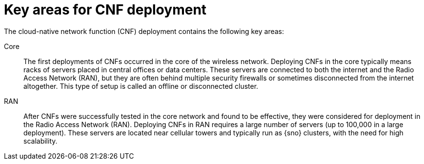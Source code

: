 // Module included in the following assemblies:
//
// * edge_computing/day_2_core_cnf_clusters/security/telco-security-basics.adoc

:_mod-docs-content-type: CONCEPT
[id="telco-security-key-areas-for-cnf-deploy_{context}"]
= Key areas for CNF deployment

The cloud-native network function (CNF) deployment contains the following key areas:

Core:: The first deployments of CNFs occurred in the core of the wireless network. Deploying CNFs in the core typically means racks of servers placed in central offices or data centers. These servers are connected to both the internet and the Radio Access Network (RAN), but they are often behind multiple security firewalls or sometimes disconnected from the internet altogether. This type of setup is called an offline or disconnected cluster.

RAN:: After CNFs were successfully tested in the core network and found to be effective, they were considered for deployment in the Radio Access Network (RAN). Deploying CNFs in RAN requires a large number of servers (up to 100,000 in a large deployment). These servers are located near cellular towers and typically run as {sno} clusters, with the need for high scalability.

